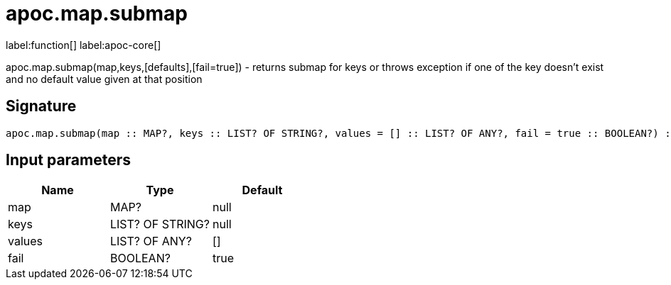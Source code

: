 ////
This file is generated by DocsTest, so don't change it!
////

= apoc.map.submap
:description: This section contains reference documentation for the apoc.map.submap function.

label:function[] label:apoc-core[]

[.emphasis]
apoc.map.submap(map,keys,[defaults],[fail=true])  - returns submap for keys or throws exception if one of the key doesn't exist and no default value given at that position

== Signature

[source]
----
apoc.map.submap(map :: MAP?, keys :: LIST? OF STRING?, values = [] :: LIST? OF ANY?, fail = true :: BOOLEAN?) :: (MAP?)
----

== Input parameters
[.procedures, opts=header]
|===
| Name | Type | Default 
|map|MAP?|null
|keys|LIST? OF STRING?|null
|values|LIST? OF ANY?|[]
|fail|BOOLEAN?|true
|===

